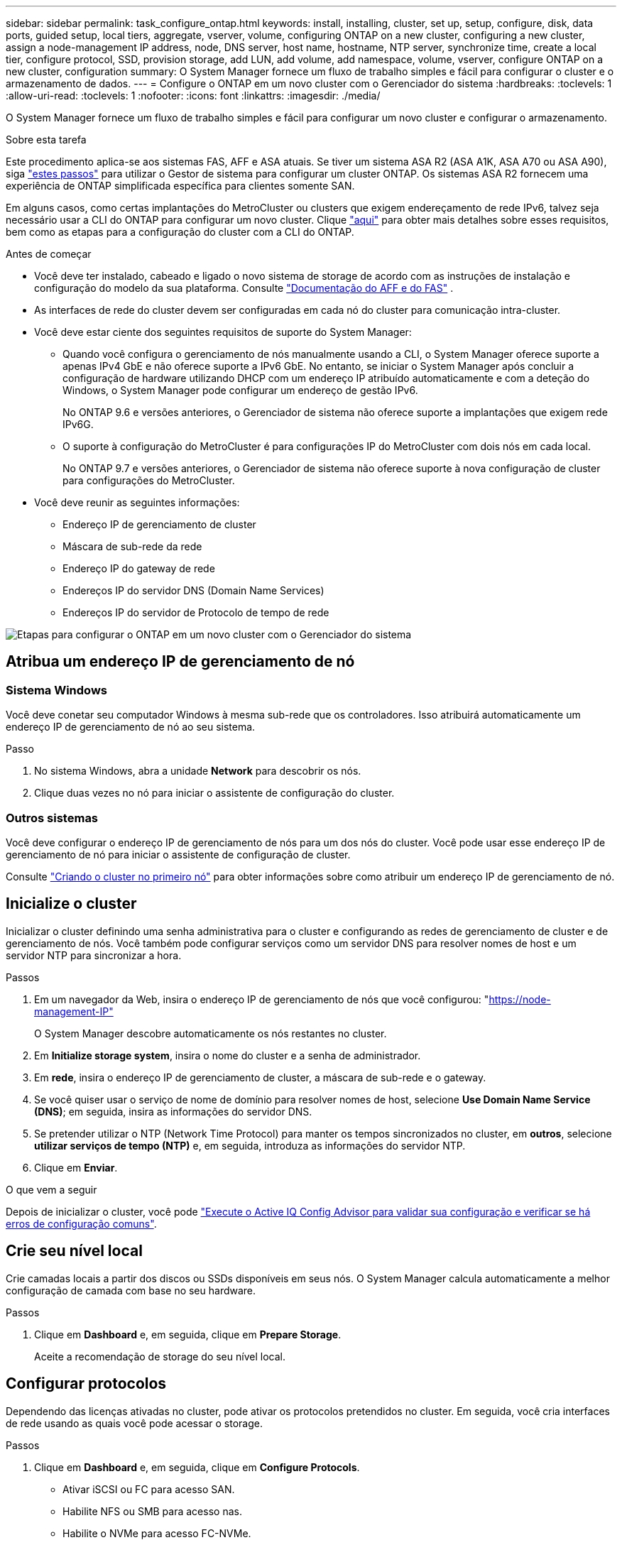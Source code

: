 ---
sidebar: sidebar 
permalink: task_configure_ontap.html 
keywords: install, installing, cluster, set up, setup, configure, disk, data ports, guided setup, local tiers, aggregate, vserver, volume, configuring ONTAP on a new cluster, configuring a new cluster, assign a node-management IP address, node, DNS server, host name, hostname, NTP server, synchronize time, create a local tier, configure protocol, SSD, provision storage, add LUN, add volume, add namespace, volume, vserver, configure ONTAP on a new cluster, configuration 
summary: O System Manager fornece um fluxo de trabalho simples e fácil para configurar o cluster e o armazenamento de dados. 
---
= Configure o ONTAP em um novo cluster com o Gerenciador do sistema
:hardbreaks:
:toclevels: 1
:allow-uri-read: 
:toclevels: 1
:nofooter: 
:icons: font
:linkattrs: 
:imagesdir: ./media/


[role="lead"]
O System Manager fornece um fluxo de trabalho simples e fácil para configurar um novo cluster e configurar o armazenamento.

.Sobre esta tarefa
Este procedimento aplica-se aos sistemas FAS, AFF e ASA atuais. Se tiver um sistema ASA R2 (ASA A1K, ASA A70 ou ASA A90), siga link:https://docs.netapp.com/us-en/asa-r2/install-setup/initialize-ontap-cluster.html["estes passos"^] para utilizar o Gestor de sistema para configurar um cluster ONTAP. Os sistemas ASA R2 fornecem uma experiência de ONTAP simplificada específica para clientes somente SAN.

Em alguns casos, como certas implantações do MetroCluster ou clusters que exigem endereçamento de rede IPv6, talvez seja necessário usar a CLI do ONTAP para configurar um novo cluster. Clique link:./software_setup/concept_set_up_the_cluster.html["aqui"] para obter mais detalhes sobre esses requisitos, bem como as etapas para a configuração do cluster com a CLI do ONTAP.

.Antes de começar
* Você deve ter instalado, cabeado e ligado o novo sistema de storage de acordo com as instruções de instalação e configuração do modelo da sua plataforma. Consulte https://docs.netapp.com/us-en/ontap-systems/index.html["Documentação do AFF e do FAS"^] .
* As interfaces de rede do cluster devem ser configuradas em cada nó do cluster para comunicação intra-cluster.
* Você deve estar ciente dos seguintes requisitos de suporte do System Manager:
+
** Quando você configura o gerenciamento de nós manualmente usando a CLI, o System Manager oferece suporte a apenas IPv4 GbE e não oferece suporte a IPv6 GbE. No entanto, se iniciar o System Manager após concluir a configuração de hardware utilizando DHCP com um endereço IP atribuído automaticamente e com a deteção do Windows, o System Manager pode configurar um endereço de gestão IPv6.
+
No ONTAP 9.6 e versões anteriores, o Gerenciador de sistema não oferece suporte a implantações que exigem rede IPv6G.

** O suporte à configuração do MetroCluster é para configurações IP do MetroCluster com dois nós em cada local.
+
No ONTAP 9.7 e versões anteriores, o Gerenciador de sistema não oferece suporte à nova configuração de cluster para configurações do MetroCluster.



* Você deve reunir as seguintes informações:
+
** Endereço IP de gerenciamento de cluster
** Máscara de sub-rede da rede
** Endereço IP do gateway de rede
** Endereços IP do servidor DNS (Domain Name Services)
** Endereços IP do servidor de Protocolo de tempo de rede




image:workflow_configure_ontap_on_new_cluster.gif["Etapas para configurar o ONTAP em um novo cluster com o Gerenciador do sistema"]



== Atribua um endereço IP de gerenciamento de nó



=== Sistema Windows

Você deve conetar seu computador Windows à mesma sub-rede que os controladores. Isso atribuirá automaticamente um endereço IP de gerenciamento de nó ao seu sistema.

.Passo
. No sistema Windows, abra a unidade *Network* para descobrir os nós.
. Clique duas vezes no nó para iniciar o assistente de configuração do cluster.




=== Outros sistemas

Você deve configurar o endereço IP de gerenciamento de nós para um dos nós do cluster. Você pode usar esse endereço IP de gerenciamento de nó para iniciar o assistente de configuração de cluster.

Consulte link:./software_setup/task_create_the_cluster_on_the_first_node.html["Criando o cluster no primeiro nó"] para obter informações sobre como atribuir um endereço IP de gerenciamento de nó.



== Inicialize o cluster

Inicializar o cluster definindo uma senha administrativa para o cluster e configurando as redes de gerenciamento de cluster e de gerenciamento de nós. Você também pode configurar serviços como um servidor DNS para resolver nomes de host e um servidor NTP para sincronizar a hora.

.Passos
. Em um navegador da Web, insira o endereço IP de gerenciamento de nós que você configurou: "https://node-management-IP"[]
+
O System Manager descobre automaticamente os nós restantes no cluster.

. Em *Initialize storage system*, insira o nome do cluster e a senha de administrador.
. Em *rede*, insira o endereço IP de gerenciamento de cluster, a máscara de sub-rede e o gateway.
. Se você quiser usar o serviço de nome de domínio para resolver nomes de host, selecione *Use Domain Name Service (DNS)*; em seguida, insira as informações do servidor DNS.
. Se pretender utilizar o NTP (Network Time Protocol) para manter os tempos sincronizados no cluster, em *outros*, selecione *utilizar serviços de tempo (NTP)* e, em seguida, introduza as informações do servidor NTP.
. Clique em *Enviar*.


.O que vem a seguir
Depois de inicializar o cluster, você pode link:./software_setup/task_check_cluster_with_config_advisor.html["Execute o Active IQ Config Advisor para validar sua configuração e verificar se há erros de configuração comuns"].



== Crie seu nível local

Crie camadas locais a partir dos discos ou SSDs disponíveis em seus nós. O System Manager calcula automaticamente a melhor configuração de camada com base no seu hardware.

.Passos
. Clique em *Dashboard* e, em seguida, clique em *Prepare Storage*.
+
Aceite a recomendação de storage do seu nível local.





== Configurar protocolos

Dependendo das licenças ativadas no cluster, pode ativar os protocolos pretendidos no cluster. Em seguida, você cria interfaces de rede usando as quais você pode acessar o storage.

.Passos
. Clique em *Dashboard* e, em seguida, clique em *Configure Protocols*.
+
** Ativar iSCSI ou FC para acesso SAN.
** Habilite NFS ou SMB para acesso nas.
** Habilite o NVMe para acesso FC-NVMe.






== Provisionamento de storage

Depois de configurar protocolos, você pode provisionar o storage. As opções que você vê dependem das licenças que estão instaladas.

.Passos
. Clique em *Dashboard* e, em seguida, clique em *provision Storage*.
+
** Para link:concept_san_provision_overview.html["Provisione acesso SAN"], clique em *Add LUNs*.
** Para link:concept_nas_provision_overview.html["Provisionamento de acesso nas"], clique em *Add volumes*.
** Para link:concept_nvme_provision_overview.html["Provisionamento de storage NVMe"], clique em *Add Namespaces*.






== Configure o ONTAP em um novo vídeo de cluster

video::6WjyADPXDZ0[youtube,width=848,height=480]